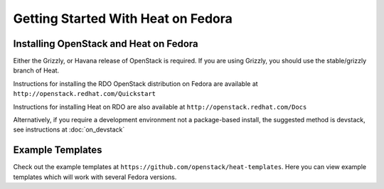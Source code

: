..
      Licensed under the Apache License, Version 2.0 (the "License"); you may
      not use this file except in compliance with the License. You may obtain
      a copy of the License at

          http://www.apache.org/licenses/LICENSE-2.0

      Unless required by applicable law or agreed to in writing, software
      distributed under the License is distributed on an "AS IS" BASIS, WITHOUT
      WARRANTIES OR CONDITIONS OF ANY KIND, either express or implied. See the
      License for the specific language governing permissions and limitations
      under the License.

Getting Started With Heat on Fedora
===================================

..
  This file is a ReStructuredText document, but can be converted to a script
  using the accompanying rst2script.sed script. Any blocks that are indented by
  4 spaces (including comment blocks) will appear in the script. To document
  code that should not appear in the script, use an indent of less than 4
  spaces. (Using a Quoted instead of Indented Literal block also works.)
  To include code in the script that should not appear in the output, make it
  a comment block.

Installing OpenStack and Heat on Fedora
---------------------------------------

Either the Grizzly, or Havana release of OpenStack is required.  If you are using Grizzly, you should use the stable/grizzly branch of Heat.

Instructions for installing the RDO OpenStack distribution on Fedora are available at ``http://openstack.redhat.com/Quickstart``

Instructions for installing Heat on RDO are also available at ``http://openstack.redhat.com/Docs``

Alternatively, if you require a development environment not a package-based install, the suggested method is devstack, see instructions at :doc:`on_devstack`

Example Templates
-----------------
Check out the example templates at ``https://github.com/openstack/heat-templates``.  Here you can view example templates which will work with several Fedora versions.
